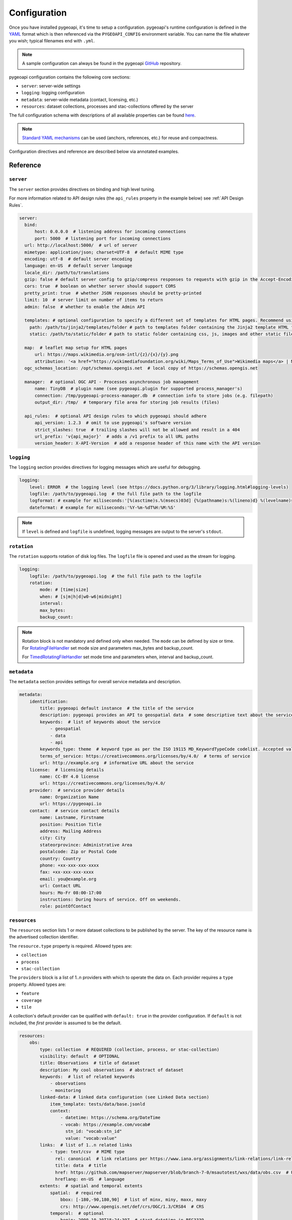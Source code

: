 .. _configuration:

Configuration
=============

Once you have installed pygeoapi, it's time to setup a configuration.  pygeoapi's runtime configuration is defined
in the `YAML`_ format which is then referenced via the ``PYGEOAPI_CONFIG`` environment variable.  You can name the
file whatever you wish; typical filenames end with ``.yml``.

.. note::
   A sample configuration can always be found in the pygeoapi `GitHub <https://github.com/geopython/pygeoapi/blob/master/pygeoapi-config.yml>`_
   repository.

pygeoapi configuration contains the following core sections:

- ``server``: server-wide settings
- ``logging``: logging configuration
- ``metadata``: server-wide metadata (contact, licensing, etc.)
- ``resources``: dataset collections, processes and stac-collections offered by the server

The full configuration schema with descriptions of all available properties can be found `here <https://github.com/geopython/pygeoapi/blob/master/pygeoapi/schemas/config/pygeoapi-config-0.x.yml>`_.

.. note::
   `Standard YAML mechanisms <https://en.wikipedia.org/wiki/YAML#Advanced_components>`_ can be used (anchors, references, etc.) for reuse and compactness.

Configuration directives and reference are described below via annotated examples.

Reference
---------

``server``
^^^^^^^^^^

The ``server`` section provides directives on binding and high level tuning.

For more information related to API design rules (the ``api_rules`` property in the example below) see :ref:`API Design Rules`.

.. code-block:: yaml

  server:
    bind:
        host: 0.0.0.0  # listening address for incoming connections
        port: 5000  # listening port for incoming connections
    url: http://localhost:5000/  # url of server
    mimetype: application/json; charset=UTF-8  # default MIME type
    encoding: utf-8  # default server encoding
    language: en-US  # default server language
    locale_dir: /path/to/translations
    gzip: false # default server config to gzip/compress responses to requests with gzip in the Accept-Encoding header
    cors: true  # boolean on whether server should support CORS
    pretty_print: true  # whether JSON responses should be pretty-printed
    limit: 10  # server limit on number of items to return
    admin: false  # whether to enable the Admin API

    templates: # optional configuration to specify a different set of templates for HTML pages. Recommend using absolute paths. Omit this to use the default provided templates
      path: /path/to/jinja2/templates/folder # path to templates folder containing the Jinja2 template HTML files
      static: /path/to/static/folder # path to static folder containing css, js, images and other static files referenced by the template

    map:  # leaflet map setup for HTML pages
        url: https://maps.wikimedia.org/osm-intl/{z}/{x}/{y}.png
        attribution: '<a href="https://wikimediafoundation.org/wiki/Maps_Terms_of_Use">Wikimedia maps</a> | Map data &copy; <a href="https://openstreetmap.org/copyright">OpenStreetMap contributors</a>'
    ogc_schemas_location: /opt/schemas.opengis.net  # local copy of https://schemas.opengis.net

    manager:  # optional OGC API - Processes asynchronous job management
        name: TinyDB  # plugin name (see pygeoapi.plugin for supported process_manager's)
        connection: /tmp/pygeoapi-process-manager.db  # connection info to store jobs (e.g. filepath)
        output_dir: /tmp/  # temporary file area for storing job results (files)

    api_rules:  # optional API design rules to which pygeoapi should adhere
        api_version: 1.2.3  # omit to use pygeoapi's software version
        strict_slashes: true  # trailing slashes will not be allowed and result in a 404
        url_prefix: 'v{api_major}'  # adds a /v1 prefix to all URL paths
        version_header: X-API-Version  # add a response header of this name with the API version


``logging``
^^^^^^^^^^^

The ``logging`` section provides directives for logging messages which are useful for debugging.

.. code-block:: yaml

  logging:
      level: ERROR  # the logging level (see https://docs.python.org/3/library/logging.html#logging-levels)
      logfile: /path/to/pygeoapi.log  # the full file path to the logfile
      logformat: # example for miliseconds:'[%(asctime)s.%(msecs)03d] {%(pathname)s:%(lineno)d} %(levelname)s - %(message)s'
      dateformat: # example for miliseconds:'%Y-%m-%dT%H:%M:%S'

.. note::
   If ``level`` is defined and ``logfile`` is undefined, logging messages are output to the server's ``stdout``.


``rotation``
^^^^^^^^^^^

The ``rotation`` supports rotation of disk log files. The ``logfile`` file is opened and used as the stream for logging.

.. code-block:: yaml

  logging:
      logfile: /path/to/pygeoapi.log  # the full file path to the logfile
      rotation:
          mode: # [time|size]
          when: # [s|m|h|d|w0-w6|midnight]
          interval: 
          max_bytes: 
          backup_count: 
.. note::
  Rotation block is not mandatory and defined only when needed. The ``mode`` can be defined by size or time.
  For RotatingFileHandler_ set mode size and parameters max_bytes and backup_count.

  For TimedRotatingFileHandler_ set mode time and parameters when, interval and backup_count.


``metadata``
^^^^^^^^^^^^

The ``metadata`` section provides settings for overall service metadata and description.

.. code-block:: yaml

  metadata:
      identification:
          title: pygeoapi default instance  # the title of the service
          description: pygeoapi provides an API to geospatial data  # some descriptive text about the service
          keywords:  # list of keywords about the service
              - geospatial
              - data
              - api
          keywords_type: theme  # keyword type as per the ISO 19115 MD_KeywordTypeCode codelist. Accepted values are discipline, temporal, place, theme, stratum
          terms_of_service: https://creativecommons.org/licenses/by/4.0/  # terms of service
          url: http://example.org  # informative URL about the service
      license:  # licensing details
          name: CC-BY 4.0 license
          url: https://creativecommons.org/licenses/by/4.0/
      provider:  # service provider details
          name: Organization Name
          url: https://pygeoapi.io
      contact:  # service contact details
          name: Lastname, Firstname
          position: Position Title
          address: Mailing Address
          city: City
          stateorprovince: Administrative Area
          postalcode: Zip or Postal Code
          country: Country
          phone: +xx-xxx-xxx-xxxx
          fax: +xx-xxx-xxx-xxxx
          email: you@example.org
          url: Contact URL
          hours: Mo-Fr 08:00-17:00
          instructions: During hours of service. Off on weekends.
          role: pointOfContact

``resources``
^^^^^^^^^^^^^

The ``resources`` section lists 1 or more dataset collections to be published by the server.  The
key of the resource name is the advertised collection identifier.

The ``resource.type`` property is required.  Allowed types are:

- ``collection``
- ``process``
- ``stac-collection``

The ``providers`` block is a list of 1..n providers with which to operate the data on.  Each
provider requires a ``type`` property.  Allowed types are:

- ``feature``
- ``coverage``
- ``tile``

A collection's default provider can be qualified with ``default: true`` in the provider
configuration.  If ``default`` is not included, the *first* provider is assumed to be the
default.

.. code-block:: yaml

  resources:
      obs:
          type: collection  # REQUIRED (collection, process, or stac-collection)
          visibility: default  # OPTIONAL
          title: Observations  # title of dataset
          description: My cool observations  # abstract of dataset
          keywords:  # list of related keywords
              - observations
              - monitoring
          linked-data: # linked data configuration (see Linked Data section)
              item_template: tests/data/base.jsonld
              context:
                  - datetime: https://schema.org/DateTime
                  - vocab: https://example.com/vocab#
                    stn_id: "vocab:stn_id"
                    value: "vocab:value"
          links:  # list of 1..n related links
              - type: text/csv  # MIME type
                rel: canonical  # link relations per https://www.iana.org/assignments/link-relations/link-relations.xhtml
                title: data  # title
                href: https://github.com/mapserver/mapserver/blob/branch-7-0/msautotest/wxs/data/obs.csv  # URL
                hreflang: en-US  # language
          extents:  # spatial and temporal extents
              spatial:  # required
                  bbox: [-180,-90,180,90]  # list of minx, miny, maxx, maxy
                  crs: http://www.opengis.net/def/crs/OGC/1.3/CRS84  # CRS
              temporal:  # optional
                  begin: 2000-10-30T18:24:39Z  # start datetime in RFC3339
                  end: 2007-10-30T08:57:29Z  # end datetime in RFC3339
          providers:  # list of 1..n required connections information
              # provider name
              # see pygeoapi.plugin for supported providers
              # for custom built plugins, use the import path (e.g. mypackage.provider.MyProvider)
              # see Plugins section for more information
              - type: feature # underlying data geospatial type: (allowed values are: feature, coverage, record, tile, edr)
                default: true  # optional: if not specified, the first provider definition is considered the default
                name: CSV
                data: tests/data/obs.csv  # required: the data filesystem path or URL, depending on plugin setup
                id_field: id  # required for vector data, the field corresponding to the ID
                uri_field: uri # optional field corresponding to the Uniform Resource Identifier (see Linked Data section)
                time_field: datetimestamp  # optional field corresponding to the temporal property of the dataset
                title_field: foo # optional field of which property to display as title/label on HTML pages
                properties:  # optional: only return the following properties, in order
                    - stn_id
                    - value
                # editable transactions: DO NOT ACTIVATE unless you have setup access control beyond pygeoapi
                editable: true  # optional: if backend is writable, default is false
                # coordinate reference systems (CRS) section is optional
                # default CRSs are http://www.opengis.net/def/crs/OGC/1.3/CRS84 (coordinates without height)
                # and http://www.opengis.net/def/crs/OGC/1.3/CRS84h (coordinates with ellipsoidal height)
                crs: # supported coordinate reference systems (CRS) for 'crs' and 'bbox-crs' query parameters
                    - http://www.opengis.net/def/crs/EPSG/0/28992
                    - http://www.opengis.net/def/crs/OGC/1.3/CRS84
                    - http://www.opengis.net/def/crs/EPSG/0/4326
                storage_crs: http://www.opengis.net/def/crs/OGC/1.3/CRS84 # optional CRS in which data is stored, default: as 'crs' field
                storage_crs_coordinate_epoch: : 2017.23 # optional, if storage_crs is a dynamic coordinate reference system
                format:  # optional default format
                    name: GeoJSON  # required: format name
                    mimetype: application/json  # required: format mimetype
                options:  # optional options to pass to provider (i.e. GDAL creation)
                    option_name: option_value

      hello-world:  # name of process
          type: collection  # REQUIRED (collection, process, or stac-collection)
          processor:
              name: HelloWorld  # Python path of process definition


.. seealso::
   `Linked Data`_ for optionally configuring linked data datasets

.. seealso::
   :ref:`plugins` for more information on plugins

Adding links to collections
---------------------------

You can add any type of link to a resource of type `collection`.
pygeoapi does not enforce anything here, as long as the link has a `type`, `rel`, and `href` parameter.
The `type` parameter defines the MIME type (`Content-Type`) of the linked resource.
The `rel` parameter tell something about what kind of link it is. You could set this to `license` to
add a data license link, or to `describedBy` if you wish to add a schema definition for example.

It's also possible to add (bulk) download links to a collection.
These links should have their `rel` parameter set to `enclosure` and must have a `length` parameter
that defines the content length (byte size) of the file.
If you know the content length and it never changes, you can set this and pygeoapi will return the enclosure link(s) as-is.

However, the downloadable resource may be subject to change (e.g. it may grow in size over time).
In that case, you can omit the `length` and pygeoapi will figure out the actual `Content-Length` header
by issuing a `HEAD` request on the given URL (`href` parameter).
Furthermore, if it notices that the defined `type` (MIME type) of the link does not match the actual
`Content-Type` in the response headers, it will automatically update the `type` accordingly.
Note that `type` is a mandatory link parameter though, so you must always set it.

So for example, you could define a download link like so:

.. code-block:: yaml

  links
    - type: application/octet-stream  # must have some MIME type
      rel: enclosure
      title: download link
      href: https://myserver.com/data/file.zip  # URL

And pygeoapi will turn that into:

.. code-block:: json

  {
    "links": {
      "type": "application/zip",
      "rel": "enclosure",
      "title": "download link",
      "href": "https://myserver.com/data/file.zip",
      "length": 46435
    }
  }

Note how the MIME type was updated to match the actual `Content-Type` and that the `length` was set
according to the `Content-Length` header.

.. note::

  If the `length` parameter is omitted and pygeoapi was not able to verify the `Content-Length` within 1 second
  and/or within 1 URL redirect, the enclosure link will **not** be included in the response.
  This means that if you want to be sure that the link is always included, you will have to set a `length`.


Publishing hidden resources
---------------------------

pygeoapi allows for publishing resources without advertising them explicitly
via its collections and OpenAPI endpoints.  The resource is available if the
client knows the name of the resource apriori.

To provide hidden resources, the resource must provide a ``visibility: hidden``
property.  For example, considering the following resource:

.. code-block:: yaml

   resources:
        foo:
            title: my hidden resource
            visibility: hidden

Examples:

.. code-block:: bash

   curl https://example.org/collections  # resource foo is not advertised
   curl https://example.org/openapi  # resource foo is not advertised
   curl https://example.org/collections/foo  # user can access resource normally


.. _API Design Rules:

API Design Rules
----------------

Some pygeoapi setups may wish to adhere to specific API design rules that apply at an organization.
The ``api_rules`` object in the ``server`` section of the configuration can be used for this purpose.

Note that the entire ``api_rules`` object is optional. No rules will be applied if the object is omitted.

The following properties can be set:

``api_version``
^^^^^^^^^^^^^^^

If specified, this property is a string that defines the semantic version number of the API.
Note that this number should reflect the state of the *API data model* (request and response object structure, API endpoints, etc.)
and does not necessarily correspond to the *software* version of pygeoapi. For example, the software could have been
completely rewritten (which changes the software version number), but the API data model might still be the same as before.

Unfortunately, pygeoapi currently does not offer a way to keep track of the API version.
This means that you need to set (and maintain) your own version here or leave it empty or unset.
In the latter case, the software version of pygeoapi will be used instead.

``strict_slashes``
^^^^^^^^^^^^^^^^^^

Some API rules state that trailing slashes at the end of a URL are not allowed if they point to a specific resource item.
In that case, you may wish to set this property to ``true``. Doing so will result in a ``404 Not Found`` if a user adds a ``/`` to the end of a URL.
If omitted or ``false`` (default), it does not matter whether the user omits or adds the ``/`` to the end of the URL.

``url_prefix``
^^^^^^^^^^^^^^

Set this property to include a prefix in the URL path (e.g. `https://base.com/<my_prefix>/endpoint`).
Note that you do not need to include slashes (either at the start or the end) here: they will be added automatically.

If you wish to include the API version number (depending on the `api_version`_ property) in the prefix, you can use the following variables:

- ``{api_version}``: full semantic version number
- ``{api_major}``: major version number
- ``{api_minor}``: minor version number
- ``{api_build}``: build number

For example, if the API version is *1.2.3*, then a URL prefix template of ``v{api_major}`` will result in *v1* as the actual prefix.

``version_header``
^^^^^^^^^^^^^^^^^^

Set this property to add a header to each pygeoapi response that includes the semantic API version (see `api_version`_).
If omitted, no header will be added. Common names for this header are ``API-Version`` or ``X-API-Version``.
Note that pygeoapi already adds a ``X-Powered-By`` header by default that includes the software version number.


Validating the configuration
----------------------------

To ensure your configuration is valid, pygeoapi provides a validation
utility that can be run as follows:

.. code-block:: bash

   pygeoapi config validate -c /path/to/my-pygeoapi-config.yml


Using environment variables
---------------------------

pygeoapi configuration supports using system environment variables, which can be helpful
for deploying into `12 factor <https://12factor.net/>`_ environments for example.

Below is an example of how to integrate system environment variables in pygeoapi.

.. code-block:: yaml

   server:
       bind:
           host: ${MY_HOST}
           port: ${MY_PORT}


Hierarchical collections
------------------------

Collections defined in the ``resources`` section are identified by the resource key.  The
key of the resource name is the advertised collection identifier.  For example, given the following:

.. code-block:: yaml

  resources:
    lakes:
      ...


The resulting collection will be made available at http://localhost:5000/collections/lakes

All collections are published by default to http://localhost:5000/collections.  To enable
hierarchical collections, provide the hierarchy in the resource key.  Given the following:

.. code-block:: yaml

  resources:
    naturalearth/lakes:
      ...

The resulting collection will then be made available at http://localhost:5000/collections/naturalearth/lakes

.. note::

  This functionality may change in the future given how hierarchical collection extension specifications
  evolve at OGC.

.. note::

  Collection grouping is not available.  This means that while URLs such as http://localhost:5000/collections/naturalearth/lakes
  function as expected, URLs such as  http://localhost:5000/collections/naturalearth will not provide
  aggregate collection listing or querying.  This functionality is also to be determined based on
  the evolution of hierarchical collection extension specifications at OGC.


Selective properties in feature and record providers
----------------------------------------------------

Providers defined in the ``providers`` section of a feature/record collection definition can support
selective properties to return only a subset of the schema attributes. This allows to
specialise the behavior of queryables and the GeoJSON's properties returned in the
payload.

For example, given the above example of the ``lakes`` collection a restriction on
the schema properties returned by its provider can be defined with the following:

.. code-block:: yaml

  resources:
    lakes:
      ...
      providers:
        - type: feature
          name: ...
          data:
            ...
          properties:
            - name

Examples:

.. code-block:: bash

  curl https://example.org/collections/lakes/queryables  # only the name definition is returned
  curl https://example.org/collections/lakes/items  # only the name attribute is returned in properties
  curl https://example.org/collections/lakes/items/{item_id}  # only the name attribute is returned in properties


Linked Data
-----------

.. image:: https://json-ld.org/images/json-ld-logo-64.png
    :width: 64px
    :align: left
    :alt: JSON-LD support

pygeoapi supports structured metadata about a deployed instance, and is also capable of presenting data as
structured data. `JSON-LD`_ equivalents are available for each HTML page, and are embedded
as data blocks within the corresponding page for search engine optimisation (SEO).  Tools such as the
`Google Structured Data Testing Tool`_ can be used to check the structured representations.

The metadata for an instance is determined by the content of the `metadata`_ section of the configuration.
This metadata is included automatically, and is sufficient for inclusion in major indices of datasets, including the
`Google Dataset Search`_.

For collections, at the level of item, the default JSON-LD representation adds:

- An ``@id`` for the item, which is the URL for that item. If uri_field is specified,
  it is used, otherwise the URL is to its HTML representation in pygeoapi.
- Separate GeoSPARQL/WKT and `schema.org/geo` versions of the geometry. `schema.org/geo`
  only supports point, line, and polygon geometries. Multipart lines are merged into a single line.
  The rest of the multipart geometries are transformed reduced and into a polygon via unary union
  or convex hull transform.
- ``@context`` for the GeoSPARQL and schema geometries.
- The unpacked properties block into the main body of the item.

For collections, at the level of items, the default JSON-LD representation adds:

- A schema.org itemList of the ``@id`` and ``@type`` of each feature in the collection.

The optional configuration options for collections, at the level of an item of items, are:

- If ``uri_field`` is specified, JSON-LD will be updated such that the ``@id`` has the value of ``uri_field`` for each item in a collection

.. note::
   While this is enough to provide valid RDF (as GeoJSON-LD), it does not allow the *properties* of your items to be
   unambiguously interpretable.

pygeoapi currently allows for the extension of the ``@context`` to allow properties to be aliased to terms from
vocabularies.  This is done by adding a ``context`` section to the configuration of a ``dataset``.

The default pygeoapi configuration includes an example for the ``obs`` sample dataset:

.. code-block:: yaml

  linked-data:
    context:
      - datetime: https://schema.org/DateTime
      - vocab: https://example.com/vocab#
        stn_id: "vocab:stn_id"
        value: "vocab:value"

This is a non-existent vocabulary included only to illustrate the expected data structure within the configuration.
In particular, the links for the ``stn_id`` and ``value`` properties do not resolve. We can extend this example to
one with terms defined by schema.org:

.. code-block:: yaml

  linked-data:
    context:
      - schema: https://schema.org/
        stn_id: schema:identifier
        datetime:
            "@id": schema:observationDate
            "@type": schema:DateTime
        value:
            "@id": schema:value
            "@type": schema:Number

Now this has been elaborated, the benefit of a structured data representation becomes clearer.  What was once an
unexplained property called ``datetime`` in the source CSV, it can now be `expanded <https://www.w3.org/TR/json-ld-api/#expansion-algorithms>`_
to `<https://schema.org/observationDate>`_, thereby eliminating ambiguity and enhancing interoperability.  Its type is
also expressed as `<https://schema.org/DateTime>`_.

This example demonstrates how to use this feature with a CSV data provider, using included sample data. The
implementation of JSON-LD structured data is available for any data provider but is currently limited to defining a
``@context``.  Relationships between items can be expressed but is dependent on such relationships being expressed
by the dataset provider, not pygeoapi.

An example of a data provider that includes relationships between items is the SensorThings API provider.
SensorThings API, by default, has relationships between entities within its data model.
Setting the ``intralink`` field of the SensorThings provider to ``true`` sets pygeoapi
to represent the relationship between configured entities as intra-pygeoapi links or URIs.
This relationship can further be maintained in the JSON-LD structured data using the appropriate
``@context`` with the sosa/ssn ontology. For example:

.. code-block:: yaml

    Things:
      linked-data:
        context:
          - sosa: "http://www.w3.org/ns/sosa/"
            ssn: "http://www.w3.org/ns/ssn/"
            Datastreams: sosa:ObservationCollection

    Datastreams:
      linked-data:
        context:
          - sosa: "http://www.w3.org/ns/sosa/"
            ssn: "http://www.w3.org/ns/ssn/"
            Observations: sosa:hasMember
            Thing: sosa:hasFeatureOfInterest

    Observations:
      linked-data:
        context:
          - sosa: "http://www.w3.org/ns/sosa/"
            ssn: "http://www.w3.org/ns/ssn/"
            Datastream: sosa:isMemberOf

Sometimes, the JSON-LD desired for an individual feature in a collection is more complicated than can be achieved by
aliasing properties using a context. In this case, it is possible to specify a Jinja2 template. When ``item_template``
is defined for a feature collection, the json-ld prepared by pygeoapi will be used to render the Jinja2 template
specified by the path. The path specified can be absolute or relative to pygeoapi's template folder. For even more
deployment flexibility, the path can be specified with string interpolation of environment variables.


.. code-block:: yaml

    linked-data:
      item_template: tests/data/base.jsonld
      context:
        - datetime: https://schema.org/DateTime

.. note::
   The template ``tests/data/base.jsonld`` renders the unmodified JSON-LD. For more information on the capacities
   of Jinja2 templates, see :ref:`html-templating`.

Summary
-------

At this point, you have the configuration ready to administer the server.


.. _`YAML`: https://en.wikipedia.org/wiki/YAML
.. _`JSON-LD`: https://json-ld.org
.. _`Google Structured Data Testing Tool`: https://search.google.com/structured-data/testing-tool#url=https%3A%2F%2Fdemo.pygeoapi.io%2Fmaster
.. _`Google Dataset Search`: https://developers.google.com/search/docs/appearance/structured-data/dataset
.. _RotatingFileHandler: http://docs.python.org/3/library/logging.handlers.html#rotatingfilehandler
.. _TimedRotatingFileHandler: http://docs.python.org/3/library/logging.handlers.html#timedrotatingfilehandler
